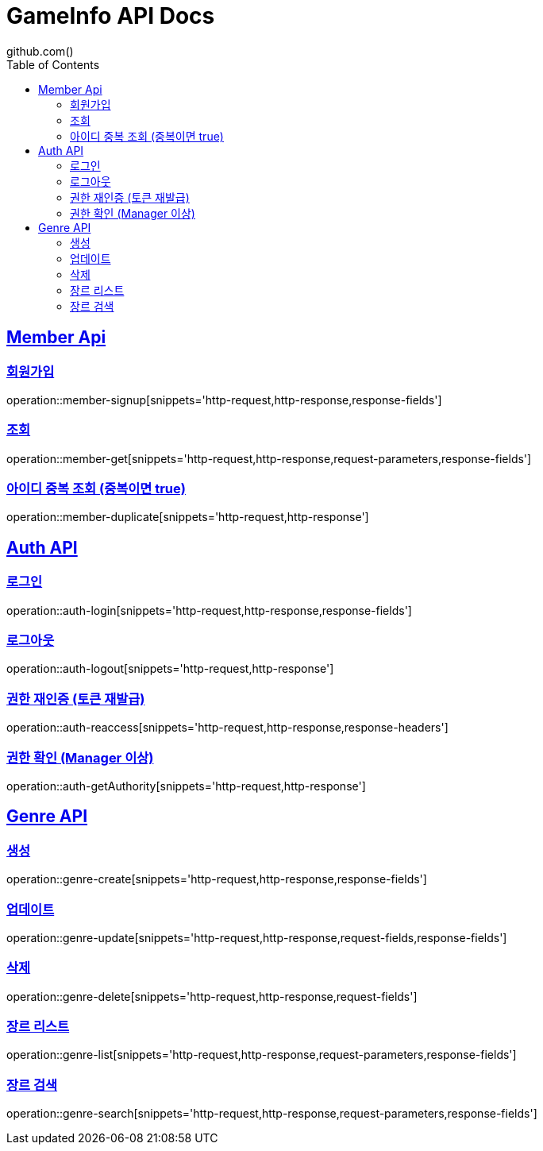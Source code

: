 = GameInfo API Docs
github.com()
:doctype: book
:icons: font
:source-highlighter: highlightjs
:toc: left
:toclevels: 2
:sectlinks:


[[Member-API]]
== Member Api

[[Member-회원가입]]
=== 회원가입
operation::member-signup[snippets='http-request,http-response,response-fields']

[[Member-조회]]
=== 조회
operation::member-get[snippets='http-request,http-response,request-parameters,response-fields']

[[Member-아이디-중복-조회]]
=== 아이디 중복 조회 (중복이면 true)
operation::member-duplicate[snippets='http-request,http-response']

[[Auth-API]]
== Auth API

[[Auth-login]]
=== 로그인
operation::auth-login[snippets='http-request,http-response,response-fields']

[[Auth-logout]]
=== 로그아웃
operation::auth-logout[snippets='http-request,http-response']

[[Auth-reAuthorize]]
=== 권한 재인증 (토큰 재발급)
operation::auth-reaccess[snippets='http-request,http-response,response-headers']

[[Auth-getAuthority]]
=== 권한 확인 (Manager 이상)
operation::auth-getAuthority[snippets='http-request,http-response']


[[Genre-API]]
== Genre API

[[Genre-create]]
=== 생성
operation::genre-create[snippets='http-request,http-response,response-fields']

[[Genre-update]]
=== 업데이트
operation::genre-update[snippets='http-request,http-response,request-fields,response-fields']

[[Genre-delete]]
=== 삭제
operation::genre-delete[snippets='http-request,http-response,request-fields']

[[Genre-list]]
=== 장르 리스트
operation::genre-list[snippets='http-request,http-response,request-parameters,response-fields']

[[Genre-search]]
=== 장르 검색
operation::genre-search[snippets='http-request,http-response,request-parameters,response-fields']